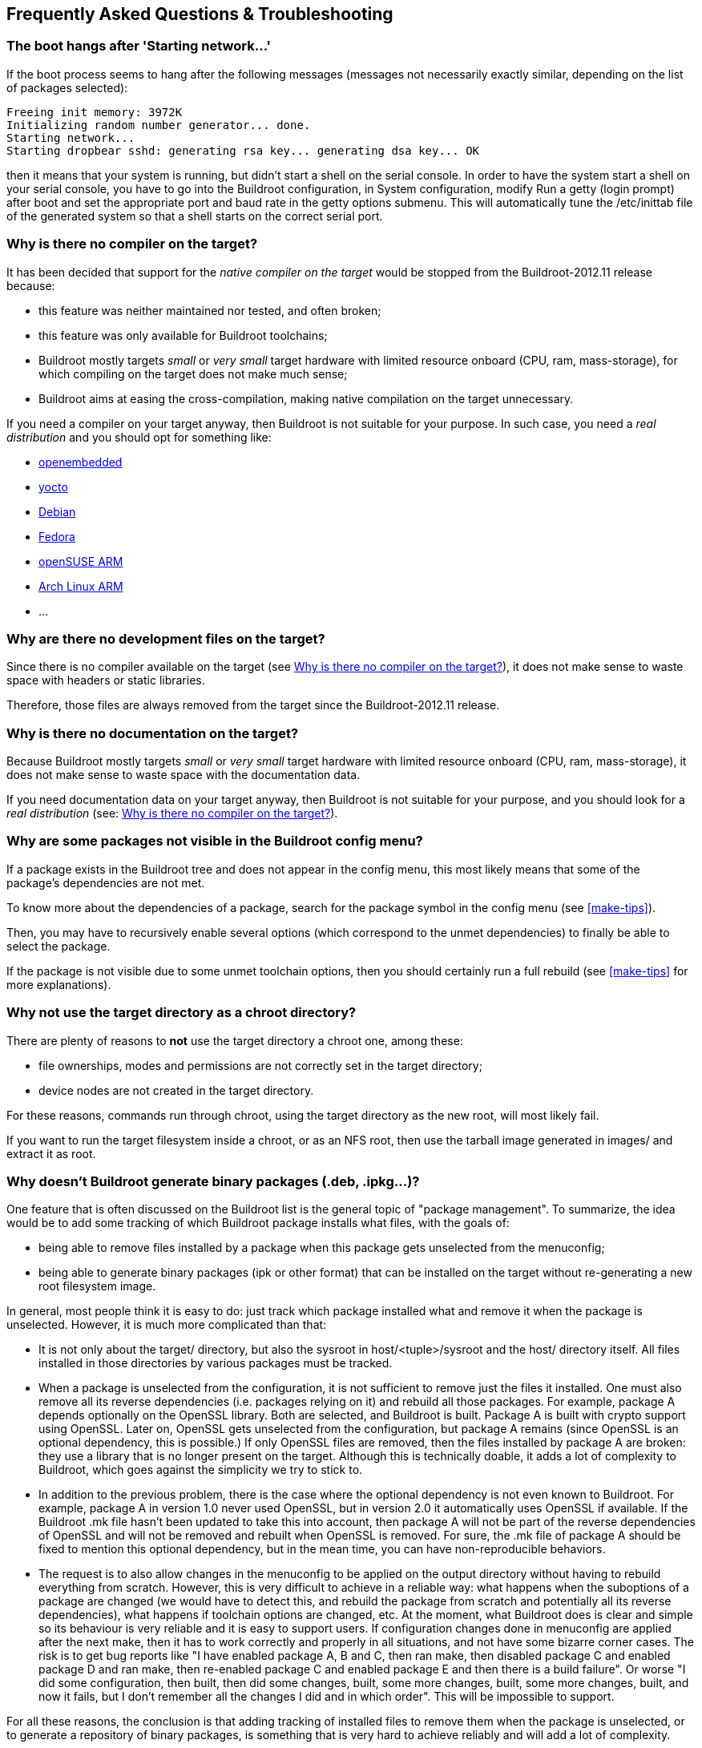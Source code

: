// -*- mode:doc; -*-
// vim: set syntax=asciidoc:

== Frequently Asked Questions & Troubleshooting

[[faq-boot-hang-after-starting]]
=== The boot hangs after 'Starting network...'

If the boot process seems to hang after the following messages
(messages not necessarily exactly similar, depending on the list of
packages selected):

----
Freeing init memory: 3972K
Initializing random number generator... done.
Starting network...
Starting dropbear sshd: generating rsa key... generating dsa key... OK
----

then it means that your system is running, but didn't start a shell on
the serial console. In order to have the system start a shell on your
serial console, you have to go into the Buildroot configuration, in
+System configuration+, modify +Run a getty (login prompt) after boot+
and set the appropriate port and baud rate in the +getty options+
submenu. This will automatically tune the +/etc/inittab+ file of the
generated system so that a shell starts on the correct serial port.

[[faq-no-compiler-on-target]]
=== Why is there no compiler on the target?

It has been decided that support for the _native compiler on the
target_ would be stopped from the Buildroot-2012.11 release because:

* this feature was neither maintained nor tested, and often broken;
* this feature was only available for Buildroot toolchains;
* Buildroot mostly targets _small_ or _very small_ target hardware
  with limited resource onboard (CPU, ram, mass-storage), for which
  compiling on the target does not make much sense;
* Buildroot aims at easing the cross-compilation, making native
  compilation on the target unnecessary.

If you need a compiler on your target anyway, then Buildroot is not
suitable for your purpose. In such case, you need a _real
distribution_ and you should opt for something like:

* http://www.openembedded.org[openembedded]
* https://www.yoctoproject.org[yocto]
* https://www.debian.org/ports/[Debian]
* https://fedoraproject.org/wiki/Architectures[Fedora]
* http://en.opensuse.org/Portal:ARM[openSUSE ARM]
* http://archlinuxarm.org[Arch Linux ARM]
* ...

[[faq-no-dev-files-on-target]]
=== Why are there no development files on the target?

Since there is no compiler available on the target (see
xref:faq-no-compiler-on-target[]), it does not make sense to waste
space with headers or static libraries.

Therefore, those files are always removed from the target since the
Buildroot-2012.11 release.

[[faq-no-doc-on-target]]
=== Why is there no documentation on the target?

Because Buildroot mostly targets _small_ or _very small_ target
hardware with limited resource onboard (CPU, ram, mass-storage), it
does not make sense to waste space with the documentation data.

If you need documentation data on your target anyway, then Buildroot
is not suitable for your purpose, and you should look for a _real
distribution_ (see: xref:faq-no-compiler-on-target[]).

[[faq-why-not-visible-package]]
=== Why are some packages not visible in the Buildroot config menu?

If a package exists in the Buildroot tree and does not appear in the
config menu, this most likely means that some of the package's
dependencies are not met.

To know more about the dependencies of a package, search for the
package symbol in the config menu (see xref:make-tips[]).

Then, you may have to recursively enable several options (which
correspond to the unmet dependencies) to finally be able to select
the package.

If the package is not visible due to some unmet toolchain options,
then you should certainly run a full rebuild (see xref:make-tips[] for
more explanations).

[[faq-why-not-use-target-as-chroot]]
=== Why not use the target directory as a chroot directory?

There are plenty of reasons to *not* use the target directory a chroot
one, among these:

* file ownerships, modes and permissions are not correctly set in the
  target directory;
* device nodes are not created in the target directory.

For these reasons, commands run through chroot, using the target
directory as the new root, will most likely fail.

If you want to run the target filesystem inside a chroot, or as an NFS
root, then use the tarball image generated in +images/+ and extract it
as root.

[[faq-no-binary-packages]]
=== Why doesn't Buildroot generate binary packages (.deb, .ipkg...)?

One feature that is often discussed on the Buildroot list is the
general topic of "package management". To summarize, the idea
would be to add some tracking of which Buildroot package installs
what files, with the goals of:

 * being able to remove files installed by a package when this package
   gets unselected from the menuconfig;

 * being able to generate binary packages (ipk or other format) that
   can be installed on the target without re-generating a new root
   filesystem image.

In general, most people think it is easy to do: just track which package
installed what and remove it when the package is unselected. However, it
is much more complicated than that:

 * It is not only about the +target/+ directory, but also the sysroot in
   +host/<tuple>/sysroot+ and the +host/+ directory itself. All files
   installed in those directories by various packages must be tracked.

 * When a package is unselected from the configuration, it is not
   sufficient to remove just the files it installed. One must also
   remove all its reverse dependencies (i.e. packages relying on it)
   and rebuild all those packages. For example, package A depends
   optionally on the OpenSSL library. Both are selected, and Buildroot
   is built. Package A is built with crypto support using OpenSSL.
   Later on, OpenSSL gets unselected from the configuration, but
   package A remains (since OpenSSL is an optional dependency, this
   is possible.) If only OpenSSL files are removed, then the files
   installed by package A are broken: they use a library that is no
   longer present on the target. Although this is technically doable,
   it adds a lot of complexity to Buildroot, which goes against the
   simplicity we try to stick to.

 * In addition to the previous problem, there is the case where the
   optional dependency is not even known to Buildroot. For example,
   package A in version 1.0 never used OpenSSL, but in version 2.0 it
   automatically uses OpenSSL if available. If the Buildroot .mk file
   hasn't been updated to take this into account, then package A will
   not be part of the reverse dependencies of OpenSSL and will not be
   removed and rebuilt when OpenSSL is removed. For sure, the .mk file
   of package A should be fixed to mention this optional dependency,
   but in the mean time, you can have non-reproducible behaviors.

 * The request is to also allow changes in the menuconfig to be
   applied on the output directory without having to rebuild
   everything from scratch. However, this is very difficult to achieve
   in a reliable way: what happens when the suboptions of a package
   are changed (we would have to detect this, and rebuild the package
   from scratch and potentially all its reverse dependencies), what
   happens if toolchain options are changed, etc. At the moment, what
   Buildroot does is clear and simple so its behaviour is very
   reliable and it is easy to support users. If configuration changes
   done in menuconfig are applied after the next make, then it has to
   work correctly and properly in all situations, and not have some
   bizarre corner cases. The risk is to get bug reports like "I have
   enabled package A, B and C, then ran make, then disabled package
   C and enabled package D and ran make, then re-enabled package C
   and enabled package E and then there is a build failure". Or worse
   "I did some configuration, then built, then did some changes,
   built, some more changes, built, some more changes, built, and now
   it fails, but I don't remember all the changes I did and in which
   order". This will be impossible to support.

For all these reasons, the conclusion is that adding tracking of
installed files to remove them when the package is unselected, or to
generate a repository of binary packages, is something that is very
hard to achieve reliably and will add a lot of complexity.

On this matter, the Buildroot developers make this position statement:

 * Buildroot strives to make it easy to generate a root filesystem (hence
   the name, by the way.) That is what we want to make Buildroot good at:
   building root filesystems.

 * Buildroot is not meant to be a distribution (or rather, a distribution
   generator.) It is the opinion of most Buildroot developers that this
   is not a goal we should pursue. We believe that there are other tools
   better suited to generate a distro than Buildroot is. For example,
   http://openembedded.org/[Open Embedded], or https://openwrt.org/[openWRT],
   are such tools.

 * We prefer to push Buildroot in a direction that makes it easy (or even
   easier) to generate complete root filesystems. This is what makes
   Buildroot stands out in the crowd (among other things, of course!)

 * We believe that for most embedded Linux systems, binary packages are
   not necessary, and potentially harmful. When binary packages are
   used, it means that the system can be partially upgraded, which
   creates an enormous number of possible combinations of package
   versions that should be tested before doing the upgrade on the
   embedded device. On the other hand, by doing complete system
   upgrades by upgrading the entire root filesystem image at once,
   the image deployed to the embedded system is guaranteed to really
   be the one that has been tested and validated.

[[faq-speeding-up-build]]
=== How to speed-up the build process?

Since Buildroot often involves doing full rebuilds of the entire
system that can be quite long, we provide below a number of tips to
help reduce the build time:

 * Use a pre-built external toolchain instead of the default Buildroot
   internal toolchain. By using a pre-built Linaro toolchain (on ARM)
   or a Sourcery CodeBench toolchain (for ARM, x86, x86-64, MIPS,
   etc.), you will save the build time of the toolchain at each
   complete rebuild, approximately 15 to 20 minutes. Note that
   temporarily using an external toolchain does not prevent you to
   switch back to an internal toolchain (that may provide a higher
   level of customization) once the rest of your system is working;

 * Use the +ccache+ compiler cache (see: xref:ccache[]);

 * Learn about rebuilding only the few packages you actually care
   about (see xref:rebuild-pkg[]), but beware that sometimes full
   rebuilds are anyway necessary (see xref:full-rebuild[]);

 * Make sure you are not using a virtual machine for the Linux system
   used to run Buildroot. Most of the virtual machine technologies are
   known to cause a significant performance impact on I/O, which is
   really important for building source code;

 * Make sure that you're using only local files: do not attempt to do
   a build over NFS, which significantly slows down the build. Having
   the Buildroot download folder available locally also helps a bit.

 * Buy new hardware. SSDs and lots of RAM are key to speeding up the
   builds.

 * Experiment with top-level parallel build, see
   xref:top-level-parallel-build[].

[[faq-2038]]
=== How does Buildroot support Y2038?

There are multiple situations to consider:

 * On 64-bit architectures, there is no problem, as +time_t+ has
   always been 64-bit.

 * On 32-bit architectures, the situation depends on the C library:

 ** With _uclibc-ng_, there is support for 64-bit +time_t+ on 32-bit
    architectures since version 1.0.46, so systems using _uclibc-ng_
    on 32-bit platforms will be Y2038 compatible when
    UCLIBC_USE_TIME64 is y.  This is the default since 1.0.49.

 ** With _musl_, 64-bit +time_t+ has always been used on 32-bit
    architectures, so systems using _musl_ on 32-bit platforms are
    Y2038 compatible.

 ** With _glibc_, 64-bit +time_t+ on 32-bit architectures is enabled
    by the Buildroot option +BR2_TIME_BITS_64+. With this option
    enabled, systems using _glibc_ on 32-bit platforms are Y2038
    compatible.

Note that the above only comments about the capabilities of the C
library. Individual user-space libraries or applications, even when
built in a Y2038-compatible setup, can exhibit incorrect behavior if
they do not make correct use of the time APIs and types.
